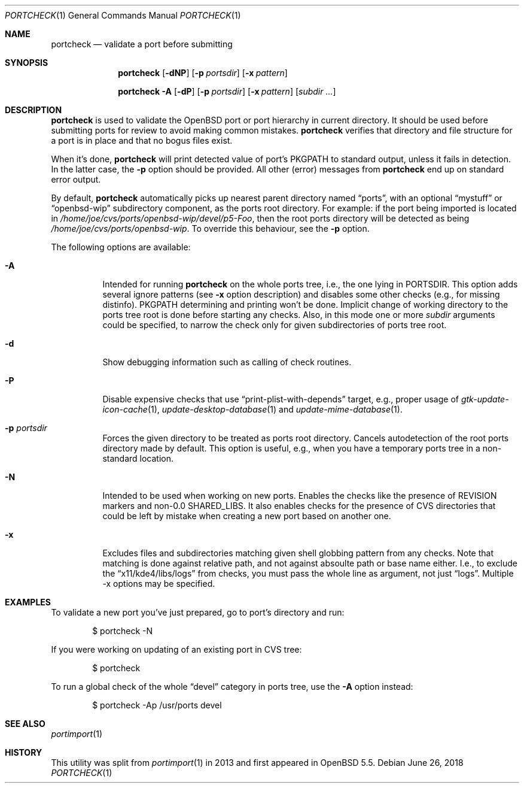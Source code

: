 .\"     $OpenBSD: portcheck.1,v 1.1 2018/06/26 05:38:49 espie Exp $
.\"
.\" Copyright (c) 2013 Vadim Zhukov
.\"
.\" Permission to use, copy, modify, and distribute this software for any
.\" purpose with or without fee is hereby granted, provided that the above
.\" copyright notice and this permission notice appear in all copies.
.\"
.\" THE SOFTWARE IS PROVIDED "AS IS" AND THE AUTHOR DISCLAIMS ALL WARRANTIES
.\" WITH REGARD TO THIS SOFTWARE INCLUDING ALL IMPLIED WARRANTIES OF
.\" MERCHANTABILITY AND FITNESS. IN NO EVENT SHALL THE AUTHOR BE LIABLE FOR
.\" ANY SPECIAL, DIRECT, INDIRECT, OR CONSEQUENTIAL DAMAGES OR ANY DAMAGES
.\" WHATSOEVER RESULTING FROM LOSS OF USE, DATA OR PROFITS, WHETHER IN AN
.\" ACTION OF CONTRACT, NEGLIGENCE OR OTHER TORTIOUS ACTION, ARISING OUT OF
.\" OR IN CONNECTION WITH THE USE OR PERFORMANCE OF THIS SOFTWARE.
.\"
.Dd $Mdocdate: June 26 2018 $
.Dt PORTCHECK 1
.Os
.Sh NAME
.Nm portcheck
.Nd validate a port before submitting
.Sh SYNOPSIS
.Nm
.Op Fl dNP
.Op Fl p Ar portsdir
.Op Fl x Ar pattern
.Pp
.Nm
.Fl A
.Op Fl dP
.Op Fl p Ar portsdir
.Op Fl x Ar pattern
.Op Ar subdir ...
.Sh DESCRIPTION
.Nm
is used to validate the
.Ox
port or port hierarchy in current directory.
It should be used before submitting ports for review to avoid making
common mistakes.
.Nm
verifies that directory and file structure for a port is in place and
that no bogus files exist.
.Pp
When it's done,
.Nm
will print detected value of port's
.Ev PKGPATH
to standard output, unless it fails in detection.
In the latter case, the
.Fl p
option should be provided.
All other (error) messages from
.Nm
end up on standard error output.
.Pp
By default,
.Nm
automatically picks up nearest parent directory named
.Dq ports ,
with an optional
.Dq mystuff
or
.Dq openbsd-wip
subdirectory component, as the ports root directory.
For example: if the port being imported is located in
.Pa /home/joe/cvs/ports/openbsd-wip/devel/p5-Foo ,
then the root ports directory will be detected as being
.Pa /home/joe/cvs/ports/openbsd-wip .
To override this behaviour, see the
.Fl p
option.
.Pp
The following options are available:
.Bl -tag -width Ds
.It Fl A
Intended for running
.Nm
on the whole ports tree, i.e., the one lying in
.Ev PORTSDIR .
This option adds several ignore patterns (see
.Fl x
option description) and disables some other checks (e.g., for missing
distinfo).
.Ev PKGPATH
determining and printing won't be done.
Implicit change of working directory to the ports tree root is done
before starting any checks.
Also, in this mode one or more
.Ar subdir
arguments could be specified, to narrow the check only for given
subdirectories of ports tree root.
.It Fl d
Show debugging information such as calling of check routines.
.It Fl P
Disable expensive checks that use
.Dq print-plist-with-depends
target, e.g., proper usage of
.Xr gtk-update-icon-cache 1 ,
.Xr update-desktop-database 1
and
.Xr update-mime-database 1 .
.It Fl p Ar portsdir
Forces the given directory to be treated as ports root directory.
Cancels autodetection of the root ports directory made by default.
This option is useful, e.g., when you have a temporary ports tree in
a non-standard location.
.It Fl N
Intended to be used when working on new ports.
Enables the checks like the presence of REVISION markers and non-0.0
.Ev SHARED_LIBS .
It also enables checks for the presence of CVS directories that could
be left by mistake when creating a new port based on another one.
.It Fl x
Excludes files and subdirectories matching given shell globbing pattern
from any checks.
Note that matching is done against relative path, and not against
absoulte path or base name either.
I.e., to exclude the
.Dq x11/kde4/libs/logs
from checks, you must pass the whole line as argument, not just
.Dq logs .
Multiple -x options may be specified.
.El
.Sh EXAMPLES
To validate a new port you've just prepared, go to port's directory and
run:
.Bd -literal -offset indent
$ portcheck -N
.Ed
.Pp
If you were working on updating of an existing port in CVS tree:
.Bd -literal -offset indent
$ portcheck
.Ed
.Pp
To run a global check of the whole
.Dq devel
category in ports tree, use the
.Fl A
option instead:
.Bd -literal -offset indent
$ portcheck -Ap /usr/ports devel
.Ed
.Sh SEE ALSO
.Xr portimport 1
.Sh HISTORY
This utility was split from
.Xr portimport 1
in 2013 and first appeared in
.Ox 5.5 .
